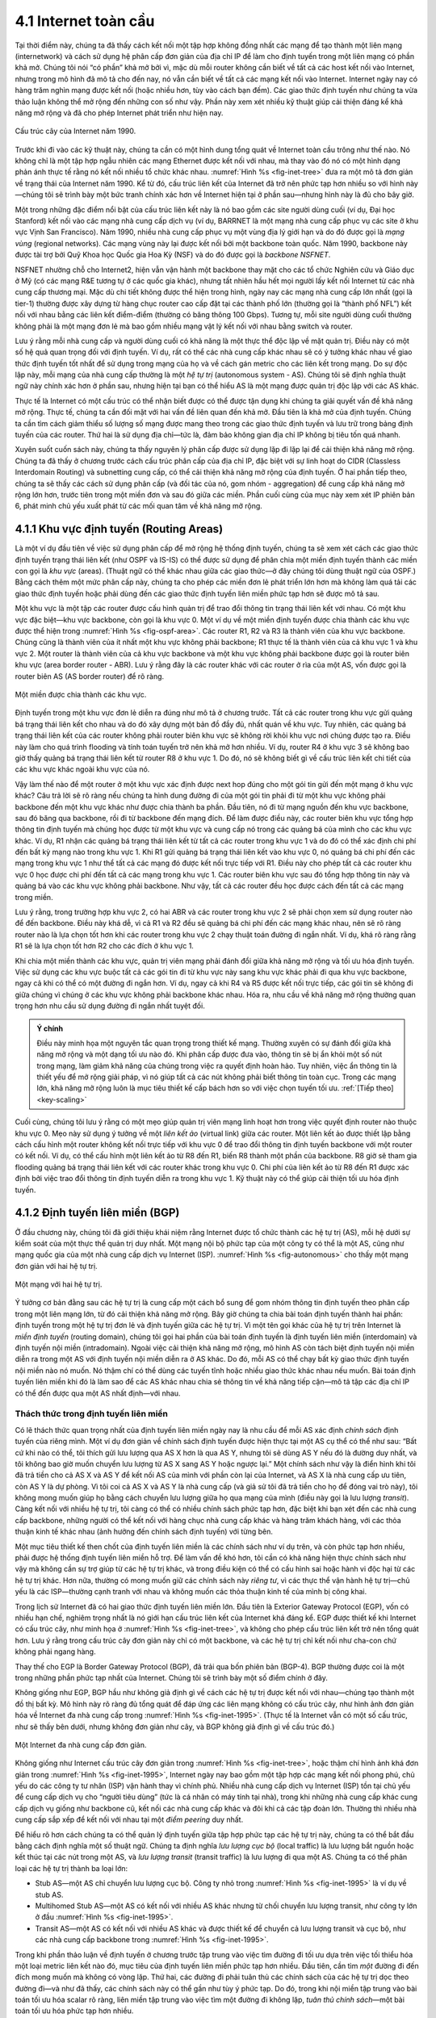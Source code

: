4.1 Internet toàn cầu
=====================

Tại thời điểm này, chúng ta đã thấy cách kết nối một tập hợp không đồng nhất các mạng để tạo thành một liên mạng (internetwork) và cách sử dụng hệ phân cấp đơn giản của địa chỉ IP để làm cho định tuyến trong một liên mạng có phần khả mở. Chúng tôi nói “có phần” khả mở bởi vì, mặc dù mỗi router không cần biết về tất cả các host kết nối vào Internet, nhưng trong mô hình đã mô tả cho đến nay, nó vẫn cần biết về tất cả các mạng kết nối vào Internet. Internet ngày nay có hàng trăm nghìn mạng được kết nối (hoặc nhiều hơn, tùy vào cách bạn đếm). Các giao thức định tuyến như chúng ta vừa thảo luận không thể mở rộng đến những con số như vậy. Phần này xem xét nhiều kỹ thuật giúp cải thiện đáng kể khả năng mở rộng và đã cho phép Internet phát triển như hiện nay.

.. _fig-inet-tree:
.. figure:: figures/f04-01-9780123850591.png
   :width: 600px
   :align: center

   Cấu trúc cây của Internet năm 1990.

Trước khi đi vào các kỹ thuật này, chúng ta cần có một hình dung tổng quát về Internet toàn cầu trông như thế nào. Nó không chỉ là một tập hợp ngẫu nhiên các mạng Ethernet được kết nối với nhau, mà thay vào đó nó có một hình dạng phản ánh thực tế rằng nó kết nối nhiều tổ chức khác nhau. :numref:`Hình %s <fig-inet-tree>` đưa ra một mô tả đơn giản về trạng thái của Internet năm 1990. Kể từ đó, cấu trúc liên kết của Internet đã trở nên phức tạp hơn nhiều so với hình này—chúng tôi sẽ trình bày một bức tranh chính xác hơn về Internet hiện tại ở phần sau—nhưng hình này là đủ cho bây giờ.

Một trong những đặc điểm nổi bật của cấu trúc liên kết này là nó bao gồm các site người dùng cuối (ví dụ, Đại học Stanford) kết nối vào các mạng nhà cung cấp dịch vụ (ví dụ, BARRNET là một mạng nhà cung cấp phục vụ các site ở khu vực Vịnh San Francisco). Năm 1990, nhiều nhà cung cấp phục vụ một vùng địa lý giới hạn và do đó được gọi là *mạng vùng* (regional networks). Các mạng vùng này lại được kết nối bởi một backbone toàn quốc. Năm 1990, backbone này được tài trợ bởi Quỹ Khoa học Quốc gia Hoa Kỳ (NSF) và do đó được gọi là *backbone NSFNET*.

NSFNET nhường chỗ cho Internet2, hiện vẫn vận hành một backbone thay mặt cho các tổ chức Nghiên cứu và Giáo dục ở Mỹ (có các mạng R&E tương tự ở các quốc gia khác), nhưng tất nhiên hầu hết mọi người lấy kết nối Internet từ các nhà cung cấp thương mại. Mặc dù chi tiết không được thể hiện trong hình, ngày nay các mạng nhà cung cấp lớn nhất (gọi là tier-1) thường được xây dựng từ hàng chục router cao cấp đặt tại các thành phố lớn (thường gọi là “thành phố NFL”) kết nối với nhau bằng các liên kết điểm-điểm (thường có băng thông 100 Gbps). Tương tự, mỗi site người dùng cuối thường không phải là một mạng đơn lẻ mà bao gồm nhiều mạng vật lý kết nối với nhau bằng switch và router.

Lưu ý rằng mỗi nhà cung cấp và người dùng cuối có khả năng là một thực thể độc lập về mặt quản trị. Điều này có một số hệ quả quan trọng đối với định tuyến. Ví dụ, rất có thể các nhà cung cấp khác nhau sẽ có ý tưởng khác nhau về giao thức định tuyến tốt nhất để sử dụng trong mạng của họ và về cách gán metric cho các liên kết trong mạng. Do sự độc lập này, mỗi mạng của nhà cung cấp thường là một *hệ tự trị* (autonomous system - AS). Chúng tôi sẽ định nghĩa thuật ngữ này chính xác hơn ở phần sau, nhưng hiện tại bạn có thể hiểu AS là một mạng được quản trị độc lập với các AS khác.

Thực tế là Internet có một cấu trúc có thể nhận biết được có thể được tận dụng khi chúng ta giải quyết vấn đề khả năng mở rộng. Thực tế, chúng ta cần đối mặt với hai vấn đề liên quan đến khả mở. Đầu tiên là khả mở của định tuyến. Chúng ta cần tìm cách giảm thiểu số lượng số mạng được mang theo trong các giao thức định tuyến và lưu trữ trong bảng định tuyến của các router. Thứ hai là sử dụng địa chỉ—tức là, đảm bảo không gian địa chỉ IP không bị tiêu tốn quá nhanh.

Xuyên suốt cuốn sách này, chúng ta thấy nguyên lý phân cấp được sử dụng lặp đi lặp lại để cải thiện khả năng mở rộng. Chúng ta đã thấy ở chương trước cách cấu trúc phân cấp của địa chỉ IP, đặc biệt với sự linh hoạt do CIDR (Classless Interdomain Routing) và subnetting cung cấp, có thể cải thiện khả năng mở rộng của định tuyến. Ở hai phần tiếp theo, chúng ta sẽ thấy các cách sử dụng phân cấp (và đối tác của nó, gom nhóm - aggregation) để cung cấp khả năng mở rộng lớn hơn, trước tiên trong một miền đơn và sau đó giữa các miền. Phần cuối cùng của mục này xem xét IP phiên bản 6, phát minh chủ yếu xuất phát từ các mối quan tâm về khả năng mở rộng.

4.1.1 Khu vực định tuyến (Routing Areas)
----------------------------------------

Là một ví dụ đầu tiên về việc sử dụng phân cấp để mở rộng hệ thống định tuyến, chúng ta sẽ xem xét cách các giao thức định tuyến trạng thái liên kết (như OSPF và IS-IS) có thể được sử dụng để phân chia một miền định tuyến thành các miền con gọi là *khu vực* (areas). (Thuật ngữ có thể khác nhau giữa các giao thức—ở đây chúng tôi dùng thuật ngữ của OSPF.) Bằng cách thêm một mức phân cấp này, chúng ta cho phép các miền đơn lẻ phát triển lớn hơn mà không làm quá tải các giao thức định tuyến hoặc phải dùng đến các giao thức định tuyến liên miền phức tạp hơn sẽ được mô tả sau.

Một khu vực là một tập các router được cấu hình quản trị để trao đổi thông tin trạng thái liên kết với nhau. Có một khu vực đặc biệt—khu vực backbone, còn gọi là khu vực 0. Một ví dụ về một miền định tuyến được chia thành các khu vực được thể hiện trong :numref:`Hình %s <fig-ospf-area>`. Các router R1, R2 và R3 là thành viên của khu vực backbone. Chúng cũng là thành viên của ít nhất một khu vực không phải backbone; R1 thực tế là thành viên của cả khu vực 1 và khu vực 2. Một router là thành viên của cả khu vực backbone và một khu vực không phải backbone được gọi là router biên khu vực (area border router - ABR). Lưu ý rằng đây là các router khác với các router ở rìa của một AS, vốn được gọi là router biên AS (AS border router) để rõ ràng.

.. _fig-ospf-area:
.. figure:: figures/f04-02-9780123850591.png
   :width: 500px
   :align: center

   Một miền được chia thành các khu vực.

Định tuyến trong một khu vực đơn lẻ diễn ra đúng như mô tả ở chương trước. Tất cả các router trong khu vực gửi quảng bá trạng thái liên kết cho nhau và do đó xây dựng một bản đồ đầy đủ, nhất quán về khu vực. Tuy nhiên, các quảng bá trạng thái liên kết của các router không phải router biên khu vực sẽ không rời khỏi khu vực nơi chúng được tạo ra. Điều này làm cho quá trình flooding và tính toán tuyến trở nên khả mở hơn nhiều. Ví dụ, router R4 ở khu vực 3 sẽ không bao giờ thấy quảng bá trạng thái liên kết từ router R8 ở khu vực 1. Do đó, nó sẽ không biết gì về cấu trúc liên kết chi tiết của các khu vực khác ngoài khu vực của nó.

Vậy làm thế nào để một router ở một khu vực xác định được next hop đúng cho một gói tin gửi đến một mạng ở khu vực khác? Câu trả lời sẽ rõ ràng nếu chúng ta hình dung đường đi của một gói tin phải đi từ một khu vực không phải backbone đến một khu vực khác như được chia thành ba phần. Đầu tiên, nó đi từ mạng nguồn đến khu vực backbone, sau đó băng qua backbone, rồi đi từ backbone đến mạng đích. Để làm được điều này, các router biên khu vực tổng hợp thông tin định tuyến mà chúng học được từ một khu vực và cung cấp nó trong các quảng bá của mình cho các khu vực khác. Ví dụ, R1 nhận các quảng bá trạng thái liên kết từ tất cả các router trong khu vực 1 và do đó có thể xác định chi phí đến bất kỳ mạng nào trong khu vực 1. Khi R1 gửi quảng bá trạng thái liên kết vào khu vực 0, nó quảng bá chi phí đến các mạng trong khu vực 1 như thể tất cả các mạng đó được kết nối trực tiếp với R1. Điều này cho phép tất cả các router khu vực 0 học được chi phí đến tất cả các mạng trong khu vực 1. Các router biên khu vực sau đó tổng hợp thông tin này và quảng bá vào các khu vực không phải backbone. Như vậy, tất cả các router đều học được cách đến tất cả các mạng trong miền.

Lưu ý rằng, trong trường hợp khu vực 2, có hai ABR và các router trong khu vực 2 sẽ phải chọn xem sử dụng router nào để đến backbone. Điều này khá dễ, vì cả R1 và R2 đều sẽ quảng bá chi phí đến các mạng khác nhau, nên sẽ rõ ràng router nào là lựa chọn tốt hơn khi các router trong khu vực 2 chạy thuật toán đường đi ngắn nhất. Ví dụ, khá rõ ràng rằng R1 sẽ là lựa chọn tốt hơn R2 cho các đích ở khu vực 1.

Khi chia một miền thành các khu vực, quản trị viên mạng phải đánh đổi giữa khả năng mở rộng và tối ưu hóa định tuyến. Việc sử dụng các khu vực buộc tất cả các gói tin đi từ khu vực này sang khu vực khác phải đi qua khu vực backbone, ngay cả khi có thể có một đường đi ngắn hơn. Ví dụ, ngay cả khi R4 và R5 được kết nối trực tiếp, các gói tin sẽ không đi giữa chúng vì chúng ở các khu vực không phải backbone khác nhau. Hóa ra, nhu cầu về khả năng mở rộng thường quan trọng hơn nhu cầu sử dụng đường đi ngắn nhất tuyệt đối.

.. _key-tradeoffs:
.. admonition:: Ý chính

   Điều này minh họa một nguyên tắc quan trọng trong thiết kế mạng. Thường xuyên có sự đánh đổi giữa khả năng mở rộng và một dạng tối ưu nào đó. Khi phân cấp được đưa vào, thông tin sẽ bị ẩn khỏi một số nút trong mạng, làm giảm khả năng của chúng trong việc ra quyết định hoàn hảo. Tuy nhiên, việc ẩn thông tin là thiết yếu để mở rộng giải pháp, vì nó giúp tất cả các nút không phải biết thông tin toàn cục. Trong các mạng lớn, khả năng mở rộng luôn là mục tiêu thiết kế cấp bách hơn so với việc chọn tuyến tối ưu. :ref:`[Tiếp theo] <key-scaling>`

Cuối cùng, chúng tôi lưu ý rằng có một mẹo giúp quản trị viên mạng linh hoạt hơn trong việc quyết định router nào thuộc khu vực 0. Mẹo này sử dụng ý tưởng về một *liên kết ảo* (virtual link) giữa các router. Một liên kết ảo được thiết lập bằng cách cấu hình một router không kết nối trực tiếp với khu vực 0 để trao đổi thông tin định tuyến backbone với một router có kết nối. Ví dụ, có thể cấu hình một liên kết ảo từ R8 đến R1, biến R8 thành một phần của backbone. R8 giờ sẽ tham gia flooding quảng bá trạng thái liên kết với các router khác trong khu vực 0. Chi phí của liên kết ảo từ R8 đến R1 được xác định bởi việc trao đổi thông tin định tuyến diễn ra trong khu vực 1. Kỹ thuật này có thể giúp cải thiện tối ưu hóa định tuyến.

4.1.2 Định tuyến liên miền (BGP)
--------------------------------

Ở đầu chương này, chúng tôi đã giới thiệu khái niệm rằng Internet được tổ chức thành các hệ tự trị (AS), mỗi hệ dưới sự kiểm soát của một thực thể quản trị duy nhất. Một mạng nội bộ phức tạp của một công ty có thể là một AS, cũng như mạng quốc gia của một nhà cung cấp dịch vụ Internet (ISP). :numref:`Hình %s <fig-autonomous>` cho thấy một mạng đơn giản với hai hệ tự trị.

.. _fig-autonomous:
.. figure:: figures/f04-03-9780123850591.png
   :width: 400px
   :align: center

   Một mạng với hai hệ tự trị.

Ý tưởng cơ bản đằng sau các hệ tự trị là cung cấp một cách bổ sung để gom nhóm thông tin định tuyến theo phân cấp trong một liên mạng lớn, từ đó cải thiện khả năng mở rộng. Bây giờ chúng ta chia bài toán định tuyến thành hai phần: định tuyến trong một hệ tự trị đơn lẻ và định tuyến giữa các hệ tự trị. Vì một tên gọi khác của hệ tự trị trên Internet là *miền định tuyến* (routing domain), chúng tôi gọi hai phần của bài toán định tuyến là định tuyến liên miền (interdomain) và định tuyến nội miền (intradomain). Ngoài việc cải thiện khả năng mở rộng, mô hình AS còn tách biệt định tuyến nội miền diễn ra trong một AS với định tuyến nội miền diễn ra ở AS khác. Do đó, mỗi AS có thể chạy bất kỳ giao thức định tuyến nội miền nào nó muốn. Nó thậm chí có thể dùng các tuyến tĩnh hoặc nhiều giao thức khác nhau nếu muốn. Bài toán định tuyến liên miền khi đó là làm sao để các AS khác nhau chia sẻ thông tin về khả năng tiếp cận—mô tả tập các địa chỉ IP có thể đến được qua một AS nhất định—với nhau.

Thách thức trong định tuyến liên miền
~~~~~~~~~~~~~~~~~~~~~~~~~~~~~~~~~~~~~

Có lẽ thách thức quan trọng nhất của định tuyến liên miền ngày nay là nhu cầu để mỗi AS xác định *chính sách* định tuyến của riêng mình. Một ví dụ đơn giản về chính sách định tuyến được hiện thực tại một AS cụ thể có thể như sau: “Bất cứ khi nào có thể, tôi thích gửi lưu lượng qua AS X hơn là qua AS Y, nhưng tôi sẽ dùng AS Y nếu đó là đường duy nhất, và tôi không bao giờ muốn chuyển lưu lượng từ AS X sang AS Y hoặc ngược lại.” Một chính sách như vậy là điển hình khi tôi đã trả tiền cho cả AS X và AS Y để kết nối AS của mình với phần còn lại của Internet, và AS X là nhà cung cấp ưu tiên, còn AS Y là dự phòng. Vì tôi coi cả AS X và AS Y là nhà cung cấp (và giả sử tôi đã trả tiền cho họ để đóng vai trò này), tôi không mong muốn giúp họ bằng cách chuyển lưu lượng giữa họ qua mạng của mình (điều này gọi là lưu lượng *transit*). Càng kết nối với nhiều hệ tự trị, tôi càng có thể có nhiều chính sách phức tạp hơn, đặc biệt khi bạn xét đến các nhà cung cấp backbone, những người có thể kết nối với hàng chục nhà cung cấp khác và hàng trăm khách hàng, với các thỏa thuận kinh tế khác nhau (ảnh hưởng đến chính sách định tuyến) với từng bên.

Một mục tiêu thiết kế then chốt của định tuyến liên miền là các chính sách như ví dụ trên, và còn phức tạp hơn nhiều, phải được hệ thống định tuyến liên miền hỗ trợ. Để làm vấn đề khó hơn, tôi cần có khả năng hiện thực chính sách như vậy mà không cần sự trợ giúp từ các hệ tự trị khác, và trong điều kiện có thể có cấu hình sai hoặc hành vi độc hại từ các hệ tự trị khác. Hơn nữa, thường có mong muốn giữ các chính sách này *riêng tư*, vì các thực thể vận hành hệ tự trị—chủ yếu là các ISP—thường cạnh tranh với nhau và không muốn các thỏa thuận kinh tế của mình bị công khai.

Trong lịch sử Internet đã có hai giao thức định tuyến liên miền lớn. Đầu tiên là Exterior Gateway Protocol (EGP), vốn có nhiều hạn chế, nghiêm trọng nhất là nó giới hạn cấu trúc liên kết của Internet khá đáng kể. EGP được thiết kế khi Internet có cấu trúc cây, như minh họa ở :numref:`Hình %s <fig-inet-tree>`, và không cho phép cấu trúc liên kết trở nên tổng quát hơn. Lưu ý rằng trong cấu trúc cây đơn giản này chỉ có một backbone, và các hệ tự trị chỉ kết nối như cha-con chứ không phải ngang hàng.

Thay thế cho EGP là Border Gateway Protocol (BGP), đã trải qua bốn phiên bản (BGP-4). BGP thường được coi là một trong những phần phức tạp nhất của Internet. Chúng tôi sẽ trình bày một số điểm chính ở đây.

Không giống như EGP, BGP hầu như không giả định gì về cách các hệ tự trị được kết nối với nhau—chúng tạo thành một đồ thị bất kỳ. Mô hình này rõ ràng đủ tổng quát để đáp ứng các liên mạng không có cấu trúc cây, như hình ảnh đơn giản hóa về Internet đa nhà cung cấp trong :numref:`Hình %s <fig-inet-1995>`. (Thực tế là Internet vẫn có một số cấu trúc, như sẽ thấy bên dưới, nhưng không đơn giản như cây, và BGP không giả định gì về cấu trúc đó.)

.. _fig-inet-1995:
.. figure:: figures/f04-04-9780123850591.png
   :width: 600px
   :align: center

   Một Internet đa nhà cung cấp đơn giản.

Không giống như Internet cấu trúc cây đơn giản trong :numref:`Hình %s <fig-inet-tree>`, hoặc thậm chí hình ảnh khá đơn giản trong :numref:`Hình %s <fig-inet-1995>`, Internet ngày nay bao gồm một tập hợp các mạng kết nối phong phú, chủ yếu do các công ty tư nhân (ISP) vận hành thay vì chính phủ. Nhiều nhà cung cấp dịch vụ Internet (ISP) tồn tại chủ yếu để cung cấp dịch vụ cho “người tiêu dùng” (tức là cá nhân có máy tính tại nhà), trong khi những nhà cung cấp khác cung cấp dịch vụ giống như backbone cũ, kết nối các nhà cung cấp khác và đôi khi cả các tập đoàn lớn. Thường thì nhiều nhà cung cấp sắp xếp để kết nối với nhau tại một *điểm peering* duy nhất.

Để hiểu rõ hơn cách chúng ta có thể quản lý định tuyến giữa tập hợp phức tạp các hệ tự trị này, chúng ta có thể bắt đầu bằng cách định nghĩa một số thuật ngữ. Chúng ta định nghĩa *lưu lượng cục bộ* (local traffic) là lưu lượng bắt nguồn hoặc kết thúc tại các nút trong một AS, và *lưu lượng transit* (transit traffic) là lưu lượng đi qua một AS. Chúng ta có thể phân loại các hệ tự trị thành ba loại lớn:

-  Stub AS—một AS chỉ chuyển lưu lượng cục bộ. Công ty nhỏ trong :numref:`Hình %s <fig-inet-1995>` là ví dụ về stub AS.

-  Multihomed Stub AS—một AS có kết nối với nhiều AS khác nhưng từ chối chuyển lưu lượng transit, như công ty lớn ở đầu :numref:`Hình %s <fig-inet-1995>`.

-  Transit AS—một AS có kết nối với nhiều AS khác và được thiết kế để chuyển cả lưu lượng transit và cục bộ, như các nhà cung cấp backbone trong :numref:`Hình %s <fig-inet-1995>`.

Trong khi phần thảo luận về định tuyến ở chương trước tập trung vào việc tìm đường đi tối ưu dựa trên việc tối thiểu hóa một loại metric liên kết nào đó, mục tiêu của định tuyến liên miền phức tạp hơn nhiều. Đầu tiên, cần tìm *một* đường đi đến đích mong muốn mà không có vòng lặp. Thứ hai, các đường đi phải tuân thủ các chính sách của các hệ tự trị dọc theo đường đi—và như đã thấy, các chính sách này có thể gần như tùy ý phức tạp. Do đó, trong khi nội miền tập trung vào bài toán tối ưu hóa scalar rõ ràng, liên miền tập trung vào việc tìm một đường đi không lặp, *tuân thủ chính sách*—một bài toán tối ưu hóa phức tạp hơn nhiều.

Có thêm các yếu tố khác làm cho định tuyến liên miền trở nên khó khăn. Đầu tiên đơn giản là vấn đề quy mô. Một router backbone Internet phải có khả năng chuyển tiếp bất kỳ gói tin nào đến bất kỳ đâu trên Internet. Điều đó nghĩa là phải có một bảng định tuyến cung cấp khớp cho bất kỳ địa chỉ IP hợp lệ nào. Dù CIDR đã giúp kiểm soát số lượng prefix riêng biệt được mang trong định tuyến backbone Internet, vẫn còn rất nhiều thông tin định tuyến phải truyền đi—khoảng 700.000 prefix vào giữa năm 2018.

Một thách thức nữa trong định tuyến liên miền xuất phát từ tính tự trị của các miền. Lưu ý rằng mỗi miền có thể chạy giao thức định tuyến nội bộ riêng và dùng bất kỳ cách nào nó muốn để gán metric cho các đường đi. Điều này nghĩa là không thể tính toán chi phí đường đi có ý nghĩa cho một đường đi băng qua nhiều hệ tự trị. Một chi phí 1000 qua một nhà cung cấp có thể là đường rất tốt, nhưng lại là đường rất tệ với nhà cung cấp khác. Do đó, định tuyến liên miền chỉ quảng bá *khả năng tiếp cận* (reachability). Khái niệm khả năng tiếp cận về cơ bản là một tuyên bố rằng “bạn có thể đến mạng này qua AS này.” Điều này nghĩa là việc định tuyến liên miền chọn đường đi tối ưu về bản chất là không thể.

Tính tự trị của liên miền cũng đặt ra vấn đề về tin cậy. Nhà cung cấp A có thể không muốn tin vào một số quảng bá từ nhà cung cấp B vì sợ rằng B sẽ quảng bá thông tin định tuyến sai. Ví dụ, tin vào B khi anh ta quảng bá một đường đi tuyệt vời đến bất kỳ đâu trên Internet có thể là một lựa chọn thảm họa nếu B cấu hình router sai hoặc không đủ năng lực để chuyển lưu lượng.

Vấn đề tin cậy cũng liên quan đến nhu cầu hỗ trợ các chính sách phức tạp như đã nói ở trên. Ví dụ, tôi có thể chỉ muốn tin một nhà cung cấp khi anh ta quảng bá khả năng tiếp cận đến một số prefix nhất định, và do đó tôi sẽ có chính sách rằng, “Chỉ dùng AS X để đến các prefix :math:`p` và :math:`q`, nếu và chỉ nếu AS X quảng bá khả năng tiếp cận đến các prefix đó.”

Cơ bản về BGP
~~~~~~~~~~~~~

Mỗi AS có một hoặc nhiều *router biên* (border router) qua đó các gói tin đi vào và ra khỏi AS. Trong ví dụ đơn giản ở :numref:`Hình %s <fig-autonomous>`, các router R2 và R4 là router biên. (Qua các năm, router đôi khi còn được gọi là *gateway*, do đó có tên các giao thức BGP và EGP). Một router biên đơn giản là một router IP chịu trách nhiệm chuyển tiếp các gói tin giữa các hệ tự trị.

Mỗi AS tham gia BGP cũng phải có ít nhất một *BGP speaker*, một router “nói” BGP với các BGP speaker ở các hệ tự trị khác. Thông thường, router biên cũng là BGP speaker, nhưng không nhất thiết phải như vậy.

BGP không thuộc một trong hai lớp giao thức định tuyến chính, vector khoảng cách hay trạng thái liên kết. Không giống các giao thức này, BGP quảng bá *đường đi đầy đủ* dưới dạng một danh sách liệt kê các hệ tự trị để đến một mạng cụ thể. Vì lý do này, nó đôi khi được gọi là giao thức *vector đường đi* (path-vector). Việc quảng bá đường đi đầy đủ là cần thiết để cho phép các quyết định chính sách như đã mô tả ở trên được thực hiện theo ý muốn của từng AS. Nó cũng cho phép dễ dàng phát hiện các vòng lặp định tuyến.

.. _fig-bgpeg:
.. figure:: figures/f04-05-9780123850591.png
   :width: 500px
   :align: center

   Ví dụ về một mạng chạy BGP.

Để thấy cách hoạt động này, xét ví dụ mạng rất đơn giản trong :numref:`Hình %s <fig-bgpeg>`. Giả sử các nhà cung cấp là các mạng transit, còn các mạng khách hàng là stub. Một BGP speaker cho AS của nhà cung cấp A (AS 2) sẽ có thể quảng bá thông tin khả năng tiếp cận cho từng số mạng được gán cho khách hàng P và Q. Như vậy, nó sẽ nói, về cơ bản, “Các mạng 128.96, 192.4.153, 192.4.32, và 192.4.3 có thể đến trực tiếp từ AS 2.” Mạng backbone, khi nhận được quảng bá này, có thể quảng bá, “Các mạng 128.96, 192.4.153, 192.4.32, và 192.4.3 có thể đến qua đường đi (AS 1, AS 2).” Tương tự, nó có thể quảng bá, “Các mạng 192.12.69, 192.4.54, và 192.4.23 có thể đến qua đường đi (AS 1, AS 3).”

.. _fig-aspath:
.. figure:: figures/f04-06-9780123850591.png
   :width: 500px
   :align: center

   Ví dụ về vòng lặp giữa các hệ tự trị.

Một nhiệm vụ quan trọng của BGP là ngăn chặn việc thiết lập các đường đi vòng lặp. Ví dụ, xét mạng minh họa trong :numref:`Hình %s <fig-aspath>`. Nó khác với :numref:`Hình %s <fig-bgpeg>` chỉ ở chỗ thêm một liên kết giữa AS 2 và AS 3, nhưng hiệu quả là đồ thị các hệ tự trị giờ có một vòng lặp. Giả sử AS 1 biết rằng nó có thể đến mạng 128.96 qua AS 2, nên nó quảng bá điều này cho AS 3, rồi AS 3 lại quảng bá ngược lại cho AS 2. Nếu không có cơ chế ngăn vòng lặp, AS 2 có thể quyết định rằng AS 3 là đường đi ưu tiên cho các gói đến 128.96. Nếu AS 2 bắt đầu gửi các gói địa chỉ đến 128.96 cho AS 3, AS 3 sẽ gửi chúng cho AS 1; AS 1 lại gửi về AS 2; và chúng sẽ lặp mãi mãi. Điều này được ngăn chặn bằng cách mang theo toàn bộ đường đi AS trong các thông điệp định tuyến. Trong trường hợp này, quảng bá đường đi đến 128.96 nhận được bởi AS 2 từ AS 3 sẽ chứa một đường đi AS là (AS 3, AS 1, AS 2, AS 4). AS 2 thấy mình trong đường đi này, và do đó kết luận đây không phải là đường đi hữu ích cho nó.

Để kỹ thuật ngăn vòng lặp này hoạt động, các số AS mang trong BGP rõ ràng phải là duy nhất. Ví dụ, AS 2 chỉ có thể nhận ra mình trong đường đi AS ở ví dụ trên nếu không có AS nào khác nhận dạng giống như vậy. Số AS hiện nay dài 32 bit, và được gán bởi một cơ quan trung ương để đảm bảo tính duy nhất.

Một AS chỉ quảng bá các tuyến mà nó cho là đủ tốt cho chính nó. Tức là, nếu một BGP speaker có nhiều lựa chọn tuyến khác nhau đến một đích, nó sẽ chọn tuyến tốt nhất theo chính sách cục bộ của mình, và đó sẽ là tuyến nó quảng bá. Hơn nữa, một BGP speaker không có nghĩa vụ phải quảng bá bất kỳ tuyến nào đến một đích, ngay cả khi nó biết cách đến đó. Đây là cách một AS có thể hiện thực chính sách không cung cấp transit—bằng cách từ chối quảng bá các tuyến đến các prefix không nằm trong AS đó, dù nó biết cách đến.

Vì các liên kết có thể hỏng và chính sách có thể thay đổi, các BGP speaker cần có khả năng hủy các đường đi đã quảng bá trước đó. Điều này được thực hiện bằng một dạng quảng bá âm gọi là *withdrawn route* (tuyến bị rút lại). Cả thông tin khả năng tiếp cận dương và âm đều được mang trong một thông điệp cập nhật BGP, định dạng thể hiện trong :numref:`Hình %s <fig-bgpup>`. (Lưu ý rằng các trường trong hình này là bội số của 16 bit, không giống các định dạng gói khác trong chương này.)

.. _fig-bgpup:
.. figure:: figures/f04-07-9780123850591.png
   :width: 200px
   :align: center

   Định dạng gói cập nhật BGP-4.

Không giống các giao thức định tuyến mô tả ở chương trước, BGP được định nghĩa để chạy trên TCP, giao thức truyền tải tin cậy. Vì các BGP speaker có thể tin tưởng TCP là tin cậy, điều này nghĩa là bất kỳ thông tin nào đã được gửi từ một speaker đến speaker khác không cần phải gửi lại. Do đó, miễn là không có gì thay đổi, một BGP speaker chỉ cần gửi một thông điệp *keepalive* định kỳ, về cơ bản nói rằng, “Tôi vẫn ở đây và không có gì thay đổi.” Nếu router đó bị crash hoặc mất kết nối với peer, nó sẽ ngừng gửi keepalive, và các router khác đã học các tuyến từ nó sẽ giả định các tuyến đó không còn hợp lệ.

Các mối quan hệ và chính sách AS phổ biến
~~~~~~~~~~~~~~~~~~~~~~~~~~~~~~~~~~~~~~~~~

Dù đã nói rằng các chính sách có thể tùy ý phức tạp, thực tế có một số chính sách phổ biến, phản ánh các mối quan hệ phổ biến giữa các hệ tự trị. Các mối quan hệ phổ biến nhất được minh họa trong :numref:`Hình %s <fig-as-rels>`. Ba mối quan hệ phổ biến và các chính sách đi kèm như sau:

.. _fig-as-rels:
.. figure:: figures/f04-08-9780123850591.png
   :width: 500px
   :align: center

   Các mối quan hệ AS phổ biến.

-  *Provider-Customer—* Nhà cung cấp kinh doanh việc kết nối khách hàng của mình với phần còn lại của Internet. Một khách hàng có thể là một công ty, hoặc một ISP nhỏ hơn (có thể có khách hàng riêng). Chính sách phổ biến là quảng bá tất cả các tuyến tôi biết cho khách hàng, và quảng bá các tuyến tôi học được từ khách hàng cho tất cả mọi người.

-  *Customer-Provider—* Ở chiều ngược lại, khách hàng muốn nhận lưu lượng gửi đến mình (và khách hàng của mình, nếu có) qua nhà cung cấp, và muốn gửi lưu lượng đến phần còn lại của Internet qua nhà cung cấp. Chính sách phổ biến là quảng bá các prefix của mình và các tuyến học từ khách hàng cho nhà cung cấp, quảng bá các tuyến học từ nhà cung cấp cho khách hàng, nhưng không quảng bá các tuyến học từ nhà cung cấp này cho nhà cung cấp khác. Phần cuối này đảm bảo khách hàng không trở thành trung gian chuyển lưu lượng giữa các nhà cung cấp, điều không có lợi nếu họ phải trả tiền cho các nhà cung cấp để chuyển lưu lượng cho mình.

-  *Peer—* Lựa chọn thứ ba là peering đối xứng giữa các hệ tự trị. Hai nhà cung cấp coi nhau là ngang hàng thường peer để có thể truy cập khách hàng của nhau mà không phải trả tiền cho nhà cung cấp khác. Chính sách điển hình là quảng bá các tuyến học từ khách hàng cho peer, quảng bá các tuyến học từ peer cho khách hàng, nhưng không quảng bá các tuyến từ peer cho bất kỳ nhà cung cấp nào hoặc ngược lại.

Một điều cần lưu ý về hình này là cách nó đưa lại một số cấu trúc cho Internet tưởng như không có cấu trúc. Ở đáy của hệ phân cấp là các mạng stub là khách hàng của một hoặc nhiều nhà cung cấp, và khi lên cao hơn ta thấy các nhà cung cấp có khách hàng là các nhà cung cấp khác. Ở đỉnh, ta có các nhà cung cấp có khách hàng và peer nhưng không là khách hàng của ai. Các nhà cung cấp này được gọi là *nhà cung cấp Tier-1*.

.. _key-scaling:
.. admonition:: Ý chính

   Quay lại câu hỏi thực sự: Tất cả điều này giúp chúng ta xây dựng mạng khả mở như thế nào? Đầu tiên, số lượng nút tham gia BGP vào cỡ số lượng hệ tự trị, nhỏ hơn nhiều so với số lượng mạng. Thứ hai, việc tìm một tuyến liên miền tốt chỉ là vấn đề tìm đường đến router biên phù hợp, mà mỗi AS chỉ có vài router như vậy. Như vậy, chúng ta đã chia nhỏ bài toán định tuyến thành các phần có thể quản lý, một lần nữa sử dụng một mức phân cấp mới để tăng khả năng mở rộng. Độ phức tạp của định tuyến liên miền giờ vào cỡ số lượng hệ tự trị, còn độ phức tạp của định tuyến nội miền vào cỡ số lượng mạng trong một AS. :ref:`[Tiếp theo] <key-e2e>`

Tích hợp định tuyến liên miền và nội miền
~~~~~~~~~~~~~~~~~~~~~~~~~~~~~~~~~~~~~~~~~

Trong khi phần thảo luận trước minh họa cách một BGP speaker học thông tin định tuyến liên miền, câu hỏi vẫn còn là làm thế nào các router khác trong một miền nhận được thông tin này. Có một số cách để giải quyết vấn đề này.

Hãy bắt đầu với một tình huống rất đơn giản, cũng rất phổ biến. Trong trường hợp một stub AS chỉ kết nối với các hệ tự trị khác tại một điểm duy nhất, router biên rõ ràng là lựa chọn duy nhất cho tất cả các tuyến ra ngoài AS. Router này có thể đưa vào giao thức định tuyến nội miền một *tuyến mặc định* (default route). Về cơ bản, đây là một tuyên bố rằng bất kỳ mạng nào chưa được quảng bá rõ ràng trong giao thức nội miền đều có thể đến qua router biên. Nhớ lại từ phần thảo luận về chuyển tiếp IP ở chương trước rằng mục mặc định trong bảng chuyển tiếp được xét sau tất cả các mục cụ thể hơn, và nó khớp với bất kỳ địa chỉ nào không khớp với mục cụ thể nào.

Bước tiếp theo về độ phức tạp là để các router biên đưa vào các tuyến cụ thể mà chúng học được từ bên ngoài AS. Xét ví dụ, router biên của một AS nhà cung cấp kết nối với một AS khách hàng. Router đó có thể học rằng prefix mạng 192.4.54/24 nằm trong AS khách hàng, hoặc qua BGP hoặc do thông tin được cấu hình vào router biên. Nó có thể đưa vào giao thức định tuyến nội miền của AS nhà cung cấp một tuyến đến prefix đó. Đây sẽ là một quảng bá kiểu, “Tôi có một liên kết đến 192.4.54/24 với chi phí X.” Điều này khiến các router khác trong AS nhà cung cấp biết rằng router biên này là nơi gửi các gói đến prefix đó.

Mức độ phức tạp cuối cùng xuất hiện ở các mạng backbone, nơi học quá nhiều thông tin định tuyến từ BGP đến mức không thể đưa hết vào giao thức nội miền. Ví dụ, nếu một router biên muốn đưa vào 10.000 prefix mà nó học được từ một AS khác, nó sẽ phải gửi các gói trạng thái liên kết rất lớn cho các router khác trong AS, và các phép tính đường đi ngắn nhất của họ sẽ trở nên rất phức tạp. Vì lý do này, các router trong một mạng backbone sử dụng một biến thể của BGP gọi là *BGP nội bộ* (interior BGP - iBGP) để phân phối hiệu quả thông tin học được bởi các BGP speaker ở rìa AS cho tất cả các router khác trong AS. (Biến thể BGP khác, đã thảo luận ở trên, chạy giữa các hệ tự trị và gọi là *BGP ngoại bộ* - exterior BGP, hay eBGP). iBGP cho phép bất kỳ router nào trong AS học được router biên tốt nhất để gửi gói đến bất kỳ địa chỉ nào. Đồng thời, mỗi router trong AS theo dõi cách đến từng router biên bằng một giao thức nội miền thông thường mà không cần đưa thêm thông tin vào. Bằng cách kết hợp hai tập thông tin này, mỗi router trong AS có thể xác định next hop phù hợp cho tất cả các prefix.

.. _fig-ibgp:
.. figure:: figures/f04-09-9780123850591.png
   :width: 500px
   :align: center

   Ví dụ về định tuyến liên miền và nội miền. Tất cả các router chạy iBGP và một giao thức định tuyến nội miền. Các router biên A, D, và E cũng chạy eBGP với các hệ tự trị khác.

Để thấy tất cả điều này hoạt động như thế nào, xét ví dụ mạng đơn giản, đại diện cho một AS, trong :numref:`Hình %s <fig-ibgp>`. Ba router biên, A, D, và E, nói eBGP với các hệ tự trị khác và học cách đến các prefix khác nhau. Ba router biên này giao tiếp với nhau và với các router nội bộ B và C bằng cách xây dựng một mesh các phiên iBGP giữa tất cả các router trong AS. Bây giờ hãy tập trung vào cách router B xây dựng cái nhìn đầy đủ về cách chuyển tiếp gói đến bất kỳ prefix nào. Nhìn vào góc trên bên trái của :numref:`Hình %s <fig-ibgptab>`, thể hiện thông tin mà router B học được từ các phiên iBGP. Nó học được rằng một số prefix tốt nhất nên đến qua router A, một số qua D, và một số qua E. Đồng thời, tất cả các router trong AS cũng chạy một giao thức định tuyến nội miền nào đó như RIP hoặc OSPF. (Thuật ngữ chung cho các giao thức nội miền là interior gateway protocol, hay IGP.) Từ giao thức hoàn toàn riêng biệt này, B học cách đến các nút *bên trong* miền, như thể hiện ở bảng trên bên phải. Ví dụ, để đến router E, B cần gửi gói về phía router C. Cuối cùng, ở bảng dưới cùng, B tổng hợp toàn bộ bức tranh, kết hợp thông tin về các prefix ngoài học từ iBGP với thông tin về các tuyến nội bộ đến các router biên học từ IGP. Như vậy, nếu một prefix như 18.0/16 có thể đến qua router biên E, và đường đi nội bộ tốt nhất đến E là qua C, thì bất kỳ gói nào đến 18.0/16 nên được chuyển tiếp về phía C. Bằng cách này, bất kỳ router nào trong AS cũng có thể xây dựng bảng định tuyến đầy đủ cho bất kỳ prefix nào có thể đến qua một router biên nào đó của AS.

.. _fig-ibgptab:
.. figure:: figures/f04-10-9780123850591.png
   :width: 500px
   :align: center

   Bảng định tuyến BGP, bảng định tuyến IGP, và bảng kết hợp tại router B.
